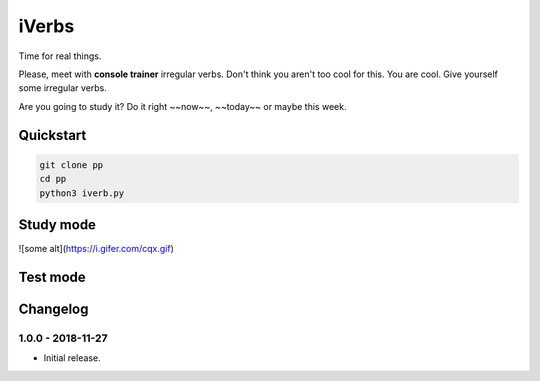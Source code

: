======
iVerbs
======

Time for real things.
 
Please, meet with **console trainer** irregular verbs. Don't think you aren't too cool for this. You are cool. Give yourself some irregular verbs. 

Are you going to study it? Do it right ~~now~~, ~~today~~ or maybe this week.

Quickstart
==========

.. code:: bash

	git clone pp
	cd pp
	python3 iverb.py

Study mode
==========
![some alt](https://i.gifer.com/cqx.gif)


Test mode
=========



Changelog
=========

1.0.0 - 2018-11-27
------------------

* Initial release.

